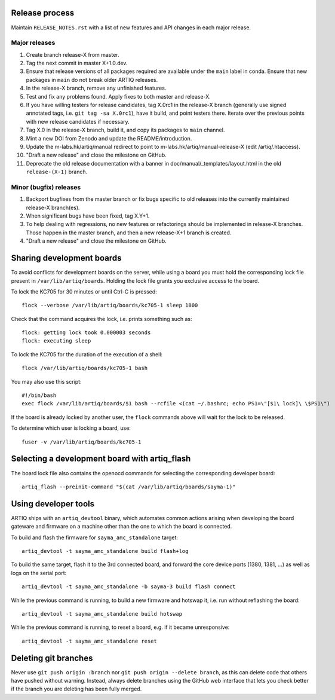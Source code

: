 Release process
===============

Maintain ``RELEASE_NOTES.rst`` with a list of new features and API changes in each major release.

Major releases
--------------

1. Create branch release-X from master.
2. Tag the next commit in master X+1.0.dev.
3. Ensure that release versions of all packages required are available under the ``main`` label in conda. Ensure that new packages in ``main`` do not break older ARTIQ releases.
4. In the release-X branch, remove any unfinished features.
5. Test and fix any problems found. Apply fixes to both master and release-X.
6. If you have willing testers for release candidates, tag X.0rc1 in the release-X branch (generally use signed annotated tags, i.e. ``git tag -sa X.0rc1``), have it build, and point testers there. Iterate over the previous points with new release candidates if necessary.
7. Tag X.0 in the release-X branch, build it, and copy its packages to ``main`` channel.
8. Mint a new DOI from Zenodo and update the README/introduction.
9. Update the m-labs.hk/artiq/manual redirect to point to m-labs.hk/artiq/manual-release-X (edit /artiq/.htaccess).
10. "Draft a new release" and close the milestone on GitHub.
11. Deprecate the old release documentation with a banner in
    doc/manual/_templates/layout.html in the old ``release-(X-1)`` branch.

Minor (bugfix) releases
-----------------------

1. Backport bugfixes from the master branch or fix bugs specific to old releases into the currently maintained release-X branch(es).
2. When significant bugs have been fixed, tag X.Y+1.
3. To help dealing with regressions, no new features or refactorings should be implemented in release-X branches. Those happen in the master branch, and then a new release-X+1 branch is created.
4. "Draft a new release" and close the milestone on GitHub.

Sharing development boards
==========================

To avoid conflicts for development boards on the server, while using a board you must hold the corresponding lock file present in ``/var/lib/artiq/boards``. Holding the lock file grants you exclusive access to the board.

To lock the KC705 for 30 minutes or until Ctrl-C is pressed:
::
  flock --verbose /var/lib/artiq/boards/kc705-1 sleep 1800

Check that the command acquires the lock, i.e. prints something such as:
::
  flock: getting lock took 0.000003 seconds
  flock: executing sleep

To lock the KC705 for the duration of the execution of a shell:
::
  flock /var/lib/artiq/boards/kc705-1 bash

You may also use this script:
::
  #!/bin/bash
  exec flock /var/lib/artiq/boards/$1 bash --rcfile <(cat ~/.bashrc; echo PS1=\"[$1\ lock]\ \$PS1\")

If the board is already locked by another user, the ``flock`` commands above will wait for the lock to be released.

To determine which user is locking a board, use:
::
  fuser -v /var/lib/artiq/boards/kc705-1


Selecting a development board with artiq_flash
==============================================

The board lock file also contains the openocd commands for selecting the corresponding developer board:
::
  artiq_flash --preinit-command "$(cat /var/lib/artiq/boards/sayma-1)"


Using developer tools
=====================

ARTIQ ships with an ``artiq_devtool`` binary, which automates common actions arising when developing the board gateware and firmware on a machine other than the one to which the board is connected.

.. argparse::
   :ref: artiq.frontend.artiq_compile.get_argparser
   :prog: artiq_compile

To build and flash the firmware for ``sayma_amc_standalone`` target:
::
  artiq_devtool -t sayma_amc_standalone build flash+log

To build the same target, flash it to the 3rd connected board, and forward the core device ports (1380, 1381, ...) as well as logs on the serial port:
::
  artiq_devtool -t sayma_amc_standalone -b sayma-3 build flash connect

While the previous command is running, to build a new firmware and hotswap it, i.e. run without reflashing the board:
::
  artiq_devtool -t sayma_amc_standalone build hotswap

While the previous command is running, to reset a board, e.g. if it became unresponsive:
::
  artiq_devtool -t sayma_amc_standalone reset


Deleting git branches
=====================

Never use ``git push origin :branch`` nor ``git push origin --delete branch``, as this can delete code that others have pushed without warning. Instead, always delete branches using the GitHub web interface that lets you check better if the branch you are deleting has been fully merged.
